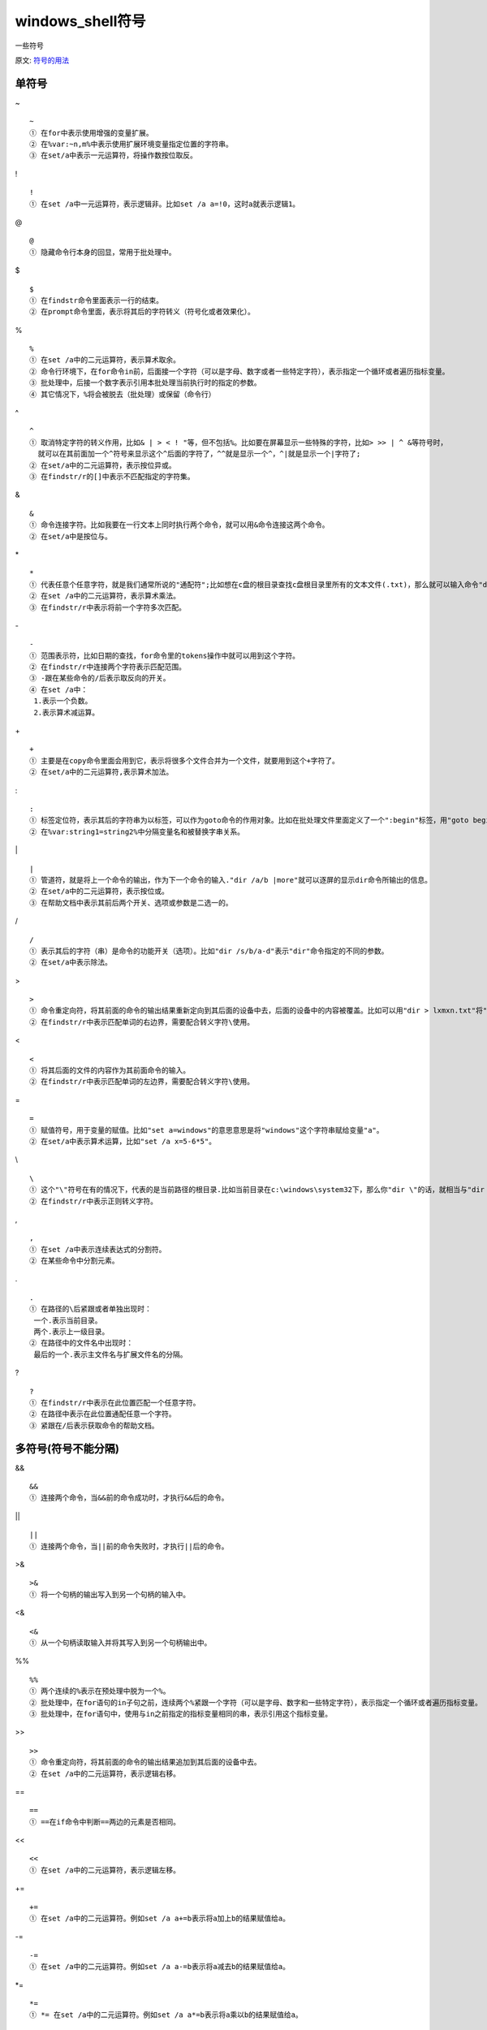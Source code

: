 ====================
windows_shell符号
====================


.. post:: 2023-02-20 22:06:49
  :tags: windows
  :category: 操作系统
  :author: YanQue
  :location: CD
  :language: zh-cn


一些符号

原文: `符号的用法 <http://bbs.bathome.net/viewthread.php?tid=1290&page=2#pid6306>`_

单符号
=======================

~ ::

  ~
  ① 在for中表示使用增强的变量扩展。
  ② 在%var:~n,m%中表示使用扩展环境变量指定位置的字符串。
  ③ 在set/a中表示一元运算符，将操作数按位取反。

! ::

  !
  ① 在set /a中一元运算符，表示逻辑非。比如set /a a=!0，这时a就表示逻辑1。

@ ::

  @
  ① 隐藏命令行本身的回显，常用于批处理中。

$ ::

  $
  ① 在findstr命令里面表示一行的结束。
  ② 在prompt命令里面，表示将其后的字符转义（符号化或者效果化）。

% ::

  %
  ① 在set /a中的二元运算符，表示算术取余。
  ② 命令行环境下，在for命令in前，后面接一个字符（可以是字母、数字或者一些特定字符），表示指定一个循环或者遍历指标变量。
  ③ 批处理中，后接一个数字表示引用本批处理当前执行时的指定的参数。
  ④ 其它情况下，%将会被脱去（批处理）或保留（命令行）

^ ::

  ^
  ① 取消特定字符的转义作用，比如& | > < ! "等，但不包括%。比如要在屏幕显示一些特殊的字符，比如> >> | ^ &等符号时，
    就可以在其前面加一个^符号来显示这个^后面的字符了，^^就是显示一个^，^|就是显示一个|字符了;
  ② 在set/a中的二元运算符，表示按位异或。
  ③ 在findstr/r的[]中表示不匹配指定的字符集。

& ::

  &
  ① 命令连接字符。比如我要在一行文本上同时执行两个命令，就可以用&命令连接这两个命令。
  ② 在set/a中是按位与。

\* ::

  *
  ① 代表任意个任意字符，就是我们通常所说的"通配符";比如想在c盘的根目录查找c盘根目录里所有的文本文件(.txt)，那么就可以输入命令"dir c:\*.txt"。
  ② 在set /a中的二元运算符，表示算术乘法。
  ③ 在findstr/r中表示将前一个字符多次匹配。

\- ::

  -
  ① 范围表示符，比如日期的查找，for命令里的tokens操作中就可以用到这个字符。
  ② 在findstr/r中连接两个字符表示匹配范围。
  ③ -跟在某些命令的/后表示取反向的开关。
  ④ 在set /a中：
   1.表示一个负数。
   2.表示算术减运算。

\+ ::

  +
  ① 主要是在copy命令里面会用到它，表示将很多个文件合并为一个文件，就要用到这个+字符了。
  ② 在set/a中的二元运算符,表示算术加法。

\: ::

  :
  ① 标签定位符，表示其后的字符串为以标签，可以作为goto命令的作用对象。比如在批处理文件里面定义了一个":begin"标签，用"goto begin"命令就可以转到":begin"标签后面来执行批处理命令了。
  ② 在%var:string1=string2%中分隔变量名和被替换字串关系。

\| ::

  |
  ① 管道符，就是将上一个命令的输出，作为下一个命令的输入."dir /a/b |more"就可以逐屏的显示dir命令所输出的信息。
  ② 在set/a中的二元运算符，表示按位或。
  ③ 在帮助文档中表示其前后两个开关、选项或参数是二选一的。

/ ::

  /
  ① 表示其后的字符（串）是命令的功能开关（选项）。比如"dir /s/b/a-d"表示"dir"命令指定的不同的参数。
  ② 在set/a中表示除法。

\> ::

  >
  ① 命令重定向符，将其前面的命令的输出结果重新定向到其后面的设备中去，后面的设备中的内容被覆盖。比如可以用"dir > lxmxn.txt"将"dir"命令的结果输出到"lxmxn.txt"这个文本文件中去。
  ② 在findstr/r中表示匹配单词的右边界，需要配合转义字符\使用。

< ::

  <
  ① 将其后面的文件的内容作为其前面命令的输入。
  ② 在findstr/r中表示匹配单词的左边界，需要配合转义字符\使用。

= ::

  =
  ① 赋值符号，用于变量的赋值。比如"set a=windows"的意思意思是将"windows"这个字符串赋给变量"a"。
  ② 在set/a中表示算术运算，比如"set /a x=5-6*5"。

\\ ::

  \
  ① 这个"\"符号在有的情况下，代表的是当前路径的根目录.比如当前目录在c:\windows\system32下，那么你"dir \"的话，就相当与"dir c:\"。
  ② 在findstr/r中表示正则转义字符。

, ::

  ,
  ① 在set /a中表示连续表达式的分割符。
  ② 在某些命令中分割元素。

. ::

  .
  ① 在路径的\后紧跟或者单独出现时：
   一个.表示当前目录。
   两个.表示上一级目录。
  ② 在路径中的文件名中出现时：
   最后的一个.表示主文件名与扩展文件名的分隔。

? ::

  ?
  ① 在findstr/r中表示在此位置匹配一个任意字符。
  ② 在路径中表示在此位置通配任意一个字符。
  ③ 紧跟在/后表示获取命令的帮助文档。

多符号(符号不能分隔)
=======================

&& ::

  &&
  ① 连接两个命令，当&&前的命令成功时，才执行&&后的命令。

|| ::

  ||
  ① 连接两个命令，当||前的命令失败时，才执行||后的命令。

>& ::

  >&
  ① 将一个句柄的输出写入到另一个句柄的输入中。

<& ::

  <&
  ① 从一个句柄读取输入并将其写入到另一个句柄输出中。

%% ::

  %%
  ① 两个连续的%表示在预处理中脱为一个%。
  ② 批处理中，在for语句的in子句之前，连续两个%紧跟一个字符（可以是字母、数字和一些特定字符），表示指定一个循环或者遍历指标变量。
  ③ 批处理中，在for语句中，使用与in之前指定的指标变量相同的串，表示引用这个指标变量。

>> ::

  >>
  ① 命令重定向符，将其前面的命令的输出结果追加到其后面的设备中去。
  ② 在set /a中的二元运算符，表示逻辑右移。

== ::

  ==
  ① ==在if命令中判断==两边的元素是否相同。

<< ::

  <<
  ① 在set /a中的二元运算符，表示逻辑左移。

+= ::

  +=
  ① 在set /a中的二元运算符。例如set /a a+=b表示将a加上b的结果赋值给a。

-= ::

  -=
  ① 在set /a中的二元运算符。例如set /a a-=b表示将a减去b的结果赋值给a。

\*= ::

  *=
  ① *= 在set /a中的二元运算符。例如set /a a*=b表示将a乘以b的结果赋值给a。

/= ::

  /=
  ① /= 在set /a中的二元运算符。例如set /a a/=b表示将a加上b的结果赋值给a。

%= ::

  %=
  ① %=在set /a中的二元运算符。例如set /a a%=b表示将a除以b的余数赋值给a。
  【注：命令行可以直接用 set /a a%=b ，在批处理里面可以用 set /a a%%=b 。】

^= ::

  ^=
  ① 在set /a中的二元运算符。例如set /a a"^="b表示将a与b按位异的结果赋值给a。
  【注：这里 "^=" 加引号是为了防止^被转义，下同。】

&= ::

  &=
  ① 在set /a中的二元运算符。例如set /a a"&="b表示将a与b按位与的结果赋值给a。

\|= ::

  |=
  ① 在set /a中的二元运算符。例如set /a a"|="b表示将a与b按位或的结果赋值给a。

<<= ::

  <<=
  ① 在set /a中的二元运算符。例如set /a a"<<="b表示将a按位左移b位的结果赋值给a。

>>= ::

  >>=
  ① 在set /a中的二元运算符。例如set /a a">>="b表示将a按位右移b位的结果赋值给a。

\\< ::

  \<
  ① \< 在findstr的一般表达式中表示字的开始处。

\\> ::

  \>
  ① \> 在findstr的一般表达式中表示字的结束处。

双符号对(两个符号之间须指定字符串)
==============================================

! ! ::

  ! !
  ① ! ! 当启用变量延迟时，使用!!将变量名扩起来表示对变量值的引用。

' ' ::

  ' '
  ① 在for/f中表示将它们包含的内容当作命令行执行并分析其输出。
  ② 在for/f "usebackq"中表示将它们包含的字符串当作字符串分析。

( ) ::

  ( )
  ① 命令包含或者是具有优先权的界定符，比如for命令要用到这个()，我们还可以在if，echo等命令中见到它的身影。
  ② 在set /a中表示表达式分组。

" " ::

  " "
  ① 界定符，在表示带有空格的路径时常要用""来将路径括起来，在一些命令里面也需要" "符号。
  ② 在for/f中将表示它们包含的内容当作字符串分析。
  ③ 在for/f "usebackq"表示它们包含的内容当作文件路径并分析其文件的内容。
  ④ 在其它情况下表示其中的内容是一个完整的字符串，其中的>、>>、<、&、|、空格等不再转义。

` ` ::

  ` `
  ① 在for/f中表示它们所包含的内容当作命令行执行并分析它的输出。

% % ::

  % %
  ① 使用两个单独的%包含一个字符串表示引用以此串为名的环境变量。比如一个%time%可以扩展到当前的系统时间。

[ ] ::

  [ ]
  ① 在帮助文档表示其中的开关、选项或参数是可选的。
  ② 在findstr /r中表示按其中指定的字符集匹配。



